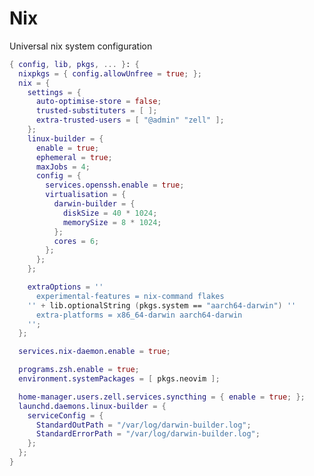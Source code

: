 * Nix
:PROPERTIES:
:header-args: :tangle default.nix
:END:

Universal nix system configuration

#+begin_src nix
{ config, lib, pkgs, ... }: {
  nixpkgs = { config.allowUnfree = true; };
  nix = {
    settings = {
      auto-optimise-store = false;
      trusted-substituters = [ ];
      extra-trusted-users = [ "@admin" "zell" ];
    };
    linux-builder = {
      enable = true;
      ephemeral = true;
      maxJobs = 4;
      config = {
        services.openssh.enable = true;
        virtualisation = {
          darwin-builder = {
            diskSize = 40 * 1024;
            memorySize = 8 * 1024;
          };
          cores = 6;
        };
      };
    };

    extraOptions = ''
      experimental-features = nix-command flakes
    '' + lib.optionalString (pkgs.system == "aarch64-darwin") ''
      extra-platforms = x86_64-darwin aarch64-darwin
    '';
  };

  services.nix-daemon.enable = true;

  programs.zsh.enable = true;
  environment.systemPackages = [ pkgs.neovim ];

  home-manager.users.zell.services.syncthing = { enable = true; };
  launchd.daemons.linux-builder = {
    serviceConfig = {
      StandardOutPath = "/var/log/darwin-builder.log";
      StandardErrorPath = "/var/log/darwin-builder.log";
    };
  };
}

#+end_src
